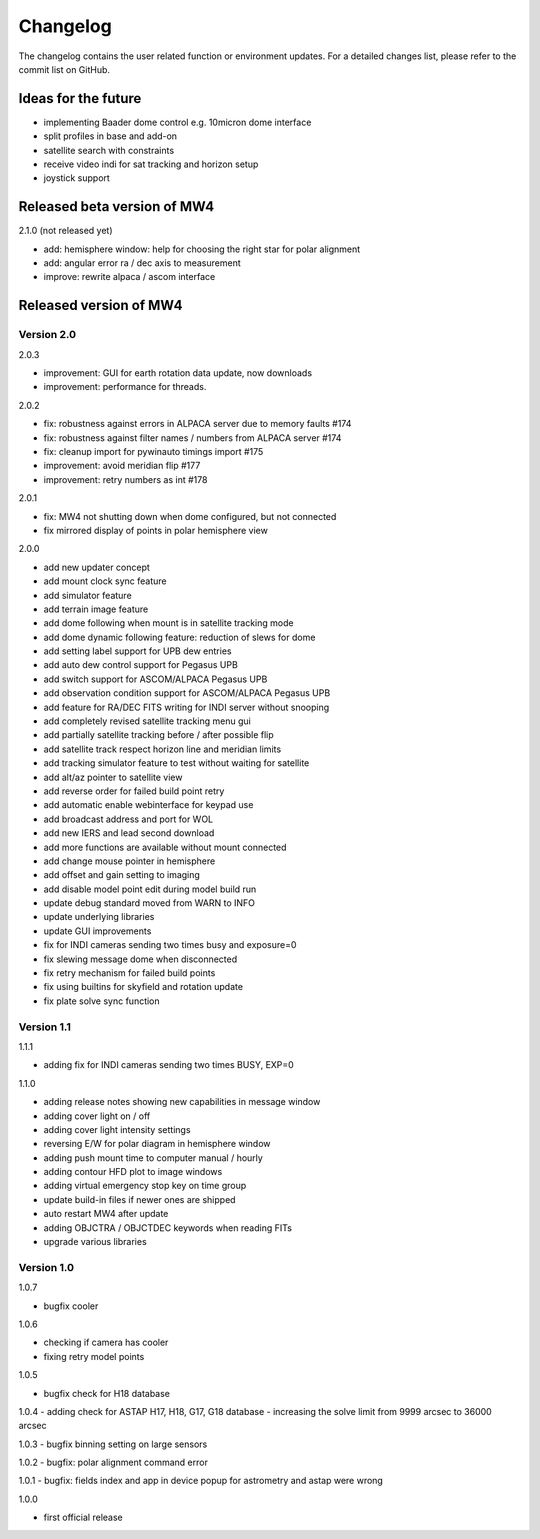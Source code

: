 Changelog
=========
The changelog contains the user related function or environment updates. For a
detailed changes list, please refer to the commit list on GitHub.

Ideas for the future
--------------------

- implementing Baader dome control e.g. 10micron dome interface
- split profiles in base and add-on
- satellite search with constraints
- receive video indi for sat tracking and horizon setup
- joystick support


Released beta version of MW4
----------------------------
2.1.0 (not released yet)

- add: hemisphere window: help for choosing the right star for polar alignment
- add: angular error ra / dec axis to measurement
- improve: rewrite alpaca / ascom interface

Released version of MW4
-----------------------
Version 2.0
^^^^^^^^^^^
2.0.3

- improvement: GUI for earth rotation data update, now downloads
- improvement: performance for threads.

2.0.2

- fix: robustness against errors in ALPACA server due to memory faults #174
- fix: robustness against filter names / numbers from ALPACA server #174
- fix: cleanup import for pywinauto timings import #175
- improvement: avoid meridian flip #177
- improvement: retry numbers as int #178

2.0.1

- fix: MW4 not shutting down when dome configured, but not connected
- fix mirrored display of points in polar hemisphere view

2.0.0

- add new updater concept
- add mount clock sync feature
- add simulator feature
- add terrain image feature
- add dome following when mount is in satellite tracking mode
- add dome dynamic following feature: reduction of slews for dome
- add setting label support for UPB dew entries
- add auto dew control support for Pegasus UPB
- add switch support for ASCOM/ALPACA Pegasus UPB
- add observation condition support for ASCOM/ALPACA Pegasus UPB
- add feature for RA/DEC FITS writing for INDI server without snooping
- add completely revised satellite tracking menu gui
- add partially satellite tracking before / after possible flip
- add satellite track respect horizon line and meridian limits
- add tracking simulator feature to test without waiting for satellite
- add alt/az pointer to satellite view
- add reverse order for failed build point retry
- add automatic enable webinterface for keypad use
- add broadcast address and port for WOL
- add new IERS and lead second download
- add more functions are available without mount connected
- add change mouse pointer in hemisphere
- add offset and gain setting to imaging
- add disable model point edit during model build run
- update debug standard moved from WARN to INFO
- update underlying libraries
- update GUI improvements
- fix for INDI cameras sending two times busy and exposure=0
- fix slewing message dome when disconnected
- fix retry mechanism for failed build points
- fix using builtins for skyfield and rotation update
- fix plate solve sync function


Version 1.1
^^^^^^^^^^^
1.1.1

- adding fix for INDI cameras sending two times BUSY, EXP=0

1.1.0

- adding release notes showing new capabilities in message window
- adding cover light on / off
- adding cover light intensity settings
- reversing E/W for polar diagram in hemisphere window
- adding push mount time to computer manual / hourly
- adding contour HFD plot to image windows
- adding virtual emergency stop key on time group
- update build-in files if newer ones are shipped
- auto restart MW4 after update
- adding OBJCTRA / OBJCTDEC keywords when reading FITs
- upgrade various libraries

Version 1.0
^^^^^^^^^^^
1.0.7

- bugfix cooler

1.0.6

- checking if camera has cooler
- fixing retry model points

1.0.5

- bugfix check for H18 database

1.0.4
- adding check for ASTAP H17, H18, G17, G18 database
- increasing the solve limit from 9999 arcsec to 36000 arcsec

1.0.3
- bugfix binning setting on large sensors

1.0.2
- bugfix: polar alignment command error

1.0.1
- bugfix: fields index and app in device popup for astrometry and astap were wrong

1.0.0

- first official release
